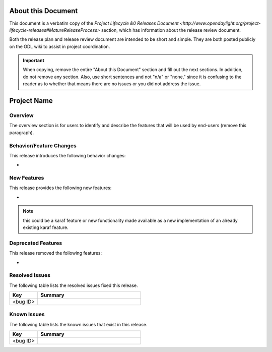 ===================
About this Document
===================

This document is a verbatim copy of the `Project Lifecycle &0 Releases Document
<http://www.opendaylight.org/project-lifecycle-releases#MatureReleaseProcess>`
section, which has information about the release review document.

Both the release plan and release review document are intended to be short and
simple. They are both posted publicly on the ODL wiki to assist in project
coordination.

.. important::

   When copying, remove the entire "About this Document" section and
   fill out the next sections. In addition, do not remove any section.
   Also, use short sentences and not "n/a" or "none," since it is
   confusing to the reader as to whether that means there are
   no issues or you did not address the issue.

============
Project Name
============

Overview
========

The overview section is for users to identify and describe the features
that will be used by end-users (remove this paragraph).

Behavior/Feature Changes
========================

This release introduces the following behavior changes:

*

New Features
============

This release provides the following new features:

*

.. note::

   this could be a karaf feature or new functionality made available
   as a new implementation of an already existing karaf feature.

Deprecated Features
===================

This release removed the following features:

*

Resolved Issues
===============

The following table lists the resolved issues fixed this release.

.. list-table::
   :widths: 15 55
   :header-rows: 1

   * - **Key**
     - **Summary**

   * - <bug ID>
     -

Known Issues
============

The following table lists the known issues that exist in this release.

.. list-table::
   :widths: 15 55
   :header-rows: 1

   * - **Key**
     - **Summary**

   * - <bug ID>
     -
